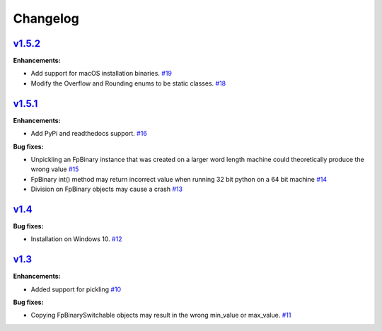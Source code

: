 
Changelog
=========

`v1.5.2 <//github.com/smlgit/fpbinary/releases/tag/v1.5.2>`_
----------------------------------------------------------------

**Enhancements:**

* Add support for macOS installation binaries. `#19 <//github.com/smlgit/fpbinary/issues/19>`_
* Modify the Overflow and Rounding enums to be static classes. `#18 <//github.com/smlgit/fpbinary/issues/18>`_


`v1.5.1 <//github.com/smlgit/fpbinary/releases/tag/v1.5.1>`_
----------------------------------------------------------------

**Enhancements:**

* Add PyPi and readthedocs support. `#16 <//github.com/smlgit/fpbinary/issues/16>`_

**Bug fixes:**


* Unpickling an FpBinary instance that was created on a larger word length machine could theoretically produce the wrong value `#15 <//github.com/smlgit/fpbinary/issues/15>`_
* FpBinary int() method may return incorrect value when running 32 bit python on a 64 bit machine `#14 <//github.com/smlgit/fpbinary/issues/14>`_
* Division on FpBinary objects may cause a crash `#13 <//github.com/smlgit/fpbinary/issues/13>`_

`v1.4 <//github.com/smlgit/fpbinary/releases/tag/v1.4>`_
------------------------------------------------------------

**Bug fixes:**


* Installation on Windows 10. `#12 <//github.com/smlgit/fpbinary/issues/12>`_

`v1.3 <//github.com/smlgit/fpbinary/releases/tag/v1.3>`_
------------------------------------------------------------

**Enhancements:**


* Added support for pickling `#10 <//github.com/smlgit/fpbinary/issues/10>`_

**Bug fixes:**


* Copying FpBinarySwitchable objects may result in the wrong min_value or max_value. `#11 <//github.com/smlgit/fpbinary/issues/11>`_
